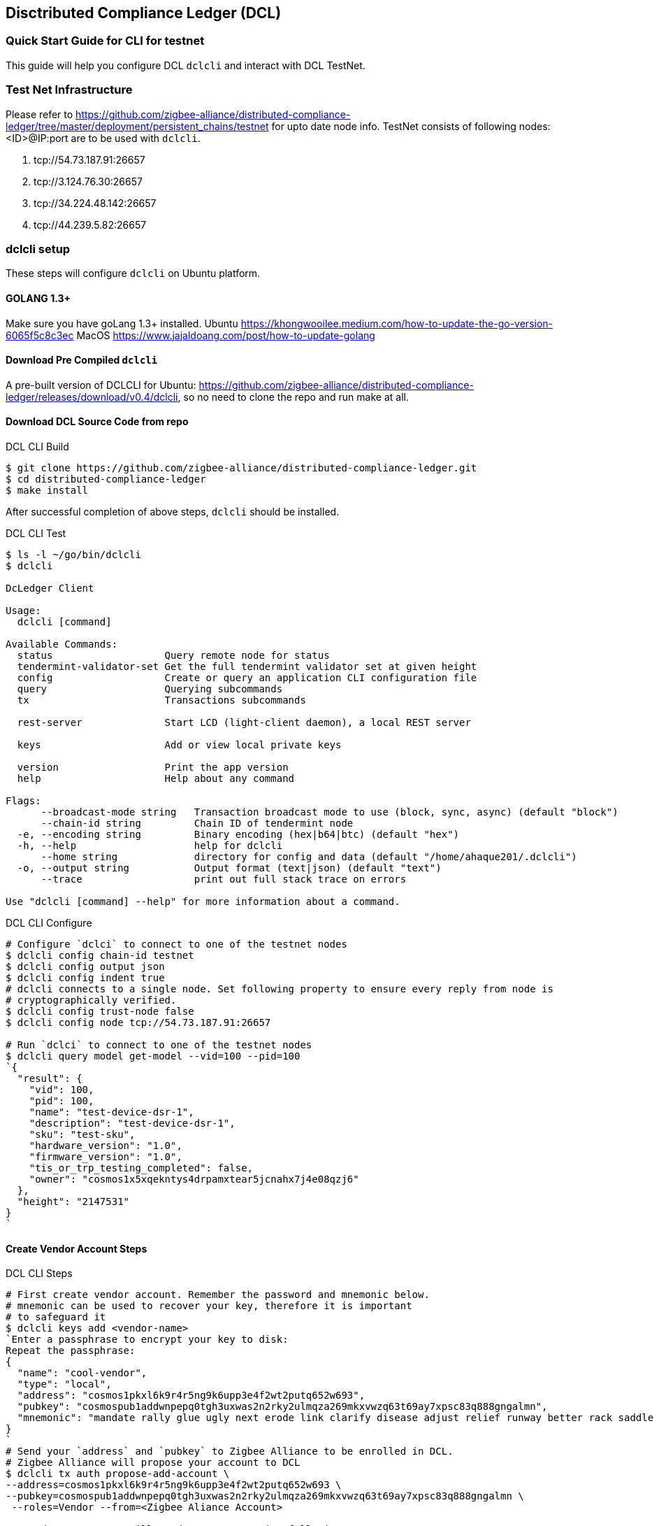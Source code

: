== Disctributed Compliance Ledger (DCL)

=== Quick Start Guide for CLI for testnet
This guide will help you configure DCL `dclcli` and interact with DCL TestNet.

=== Test Net Infrastructure
Please refer to https://github.com/zigbee-alliance/distributed-compliance-ledger/tree/master/deployment/persistent_chains/testnet for upto date node info.
TestNet consists of following nodes:<ID>@IP:port are to be used with `dclcli`.

. tcp://54.73.187.91:26657
. tcp://3.124.76.30:26657
. tcp://34.224.48.142:26657
. tcp://44.239.5.82:26657

=== dclcli setup
These steps will configure `dclcli` on Ubuntu platform.

==== GOLANG 1.3+
Make sure you have goLang 1.3+ installed.
Ubuntu
    https://khongwooilee.medium.com/how-to-update-the-go-version-6065f5c8c3ec
MacOS
    https://www.jajaldoang.com/post/how-to-update-golang

==== Download Pre Compiled `dclcli`
A pre-built version of DCLCLI for Ubuntu: https://github.com/zigbee-alliance/distributed-compliance-ledger/releases/download/v0.4/dclcli, so no need to clone the repo and run make at all.

==== Download DCL Source Code from repo
.DCL CLI Build
[source,bash]
----
$ git clone https://github.com/zigbee-alliance/distributed-compliance-ledger.git
$ cd distributed-compliance-ledger
$ make install
----

After successful completion of above steps, `dclcli` should be installed.

.DCL CLI Test
[source,bash]
----
$ ls -l ~/go/bin/dclcli
$ dclcli

DcLedger Client

Usage:
  dclcli [command]

Available Commands:
  status                   Query remote node for status
  tendermint-validator-set Get the full tendermint validator set at given height
  config                   Create or query an application CLI configuration file
  query                    Querying subcommands
  tx                       Transactions subcommands
                           
  rest-server              Start LCD (light-client daemon), a local REST server
                           
  keys                     Add or view local private keys
                           
  version                  Print the app version
  help                     Help about any command

Flags:
      --broadcast-mode string   Transaction broadcast mode to use (block, sync, async) (default "block")
      --chain-id string         Chain ID of tendermint node
  -e, --encoding string         Binary encoding (hex|b64|btc) (default "hex")
  -h, --help                    help for dclcli
      --home string             directory for config and data (default "/home/ahaque201/.dclcli")
  -o, --output string           Output format (text|json) (default "text")
      --trace                   print out full stack trace on errors

Use "dclcli [command] --help" for more information about a command.
----

.DCL CLI Configure
[source,bash]
----
# Configure `dclci` to connect to one of the testnet nodes
$ dclcli config chain-id testnet
$ dclcli config output json
$ dclcli config indent true
# dclcli connects to a single node. Set following property to ensure every reply from node is 
# cryptographically verified.
$ dclcli config trust-node false
$ dclcli config node tcp://54.73.187.91:26657

# Run `dclci` to connect to one of the testnet nodes
$ dclcli query model get-model --vid=100 --pid=100
`{
  "result": {
    "vid": 100,
    "pid": 100,
    "name": "test-device-dsr-1",
    "description": "test-device-dsr-1",
    "sku": "test-sku",
    "hardware_version": "1.0",
    "firmware_version": "1.0",
    "tis_or_trp_testing_completed": false,
    "owner": "cosmos1x5xqekntys4drpamxtear5jcnahx7j4e08qzj6"
  },
  "height": "2147531"
}
`
----

==== Create Vendor Account Steps
.DCL CLI Steps
[source,bash]
----
# First create vendor account. Remember the password and mnemonic below.
# mnemonic can be used to recover your key, therefore it is important
# to safeguard it
$ dclcli keys add <vendor-name>
`Enter a passphrase to encrypt your key to disk:
Repeat the passphrase:
{
  "name": "cool-vendor",
  "type": "local",
  "address": "cosmos1pkxl6k9r4r5ng9k6upp3e4f2wt2putq652w693",
  "pubkey": "cosmospub1addwnpepq0tgh3uxwas2n2rky2ulmqza269mkxvwzq63t69ay7xpsc83q888gngalmn",
  "mnemonic": "mandate rally glue ugly next erode link clarify disease adjust relief runway better rack saddle page sight fly vital ribbon captain dinner dish edit"
}
`
# Send your `address` and `pubkey` to Zigbee Alliance to be enrolled in DCL.
# Zigbee Alliance will propose your account to DCL
$ dclcli tx auth propose-add-account \ 
--address=cosmos1pkxl6k9r4r5ng9k6upp3e4f2wt2putq652w693 \ 
--pubkey=cosmospub1addwnpepq0tgh3uxwas2n2rky2ulmqza269mkxvwzq63t69ay7xpsc83q888gngalmn \
 --roles=Vendor --from=<Zigbee Aliance Account>

# 2/3rd DCL Trustees will need to approve using following txn.
$ dclcli tx auth approve-add-account \
--address=cosmos1pkxl6k9r4r5ng9k6upp3e4f2wt2putq652w693 --from=<trustee-account>

# After account approval, you can submit your product information
$ dclcli tx model add-model --vid=12345 --pid=675463 --deviceTypeID=1 \
--productName="CHIP Discoball" --partNumber=A1234GH 
--from=cool-vendor
 
----

==== Check TestHouse Test Status
[source,bash]
----
$ dclcli query compliancetest test-result --vid=2020 --pid=10 --softwareVersion=20
`{
  "result": {
    "vid": 2020,
    "pid": 10,
    "softwareVersion": "20",
    "results": [
      {
        "owner": "cosmos1w3waz79mptxt6wtcdcex74apt42x3y7j2n4v39",
        "test_result": "#Results\nPassed\n",
        "test_date": "2021-02-16T06:04:57.05Z"
      }
    ]
  },
  "height": "2147544"
}
`
----

==== Check Zigbee Certification Status
[source,bash]
----
$ dclcli query compliance certified-model --vid=2020 --pid=10 --certificationType="matter"
`{
  "result": {
    "value": true
  },
  "height": "2147601"
}`

$ dclcli query compliance all-certified-models
`{
  "result": {
    "total": "1",
    "items": [
      {
        "vid": 2020,
        "pid": 10,
        "softwareVersion": "20",
        "certification_type": "matter"
      }
    ]
  },
  "height": "2147611"
}
`
----

==== Download PAA Certs
[source,bash]
----
$ dclcli query pki all-x509-certs
`{
  "result": {
    "total": "2",
    "items": [
      {
        "pem_cert": "-----BEGIN CERTIFICATE-----\nMIIBvjCCAWWgAwIBAgIUIkOmG+Xw20N4HMLyeXybk0jmlo8wCgYIKoZIzj0EAwIw\nOTE3MDUGA1UEAwwuQ29tY2FzdCBJbnRlZ3JhdGlvbiBUZXN0aW5nIEVDQyBDbGFz\ncyBJSUkgUm9vdDAeFw0yMDA3MDcyMzA3NTFaFw00NTA1MDUyMzExMzhaMB4xHDAa\nBgNVBAMME0NISVAgREVWIENsYXNzMyBJQ0EwWTATBgcqhkjOPQIBBggqhkjOPQMB\nBwNCAAQ0wmDbYmHmVFn6Ly/LqFFZQmFS+1td7s+yZD8LboM3jcrBW/ayS3AnIO6c\nNHD4iJDioNLFMab9xUzVGmSYgoUCo2YwZDASBgNVHRMBAf8ECDAGAQH/AgEAMB8G\nA1UdIwQYMBaAFDb0CqUK9CvOTlfUzH+wMqyqy9i1MB0GA1UdDgQWBBSeb0Sqjfti\nW3jND3YfySG6TDuakDAOBgNVHQ8BAf8EBAMCAYYwCgYIKoZIzj0EAwIDRwAwRAIg\naZQRxZAA8RVyjD1oTNxqdEkKNCueew9tM8HzZ9+rGT4CIDFD/3i5wDck2GxgQqgQ\n1DCUgDuwpCvFosPZ1GzmDBco\n-----END CERTIFICATE-----\n",
        "subject": "CN=CHIP DEV Class3 ICA",
        "subject_key_id": "9E:6F:44:AA:8D:FB:62:5B:78:CD:F:76:1F:C9:21:BA:4C:3B:9A:90",
        "serial_number": "195614306269044484114648791458657602232633431695",
        "issuer": "CN=Comcast Integration Testing ECC Class III Root",
        "authority_key_id": "36:F4:A:A5:A:F4:2B:CE:4E:57:D4:CC:7F:B0:32:AC:AA:CB:D8:B5",
        "root_subject": "CN=Comcast Integration Testing ECC Class III Root",
        "root_subject_key_id": "36:F4:A:A5:A:F4:2B:CE:4E:57:D4:CC:7F:B0:32:AC:AA:CB:D8:B5",
        "is_root": false,
        "owner": "cosmos1fchu73y8n0h47mlxyyyd9wtwz5767cl8mcpvv6"
      },
      {
        "pem_cert": "-----BEGIN CERTIFICATE-----\nMIIB2jCCAYCgAwIBAgIUSpw4NDgjpSefY8fDfnEVw3pRiTIwCgYIKoZIzj0EAwIw\nOTE3MDUGA1UEAwwuQ29tY2FzdCBJbnRlZ3JhdGlvbiBUZXN0aW5nIEVDQyBDbGFz\ncyBJSUkgUm9vdDAeFw0yMDA1MTEyMzExMzhaFw00NTA1MDUyMzExMzhaMDkxNzA1\nBgNVBAMMLkNvbWNhc3QgSW50ZWdyYXRpb24gVGVzdGluZyBFQ0MgQ2xhc3MgSUlJ\nIFJvb3QwWTATBgcqhkjOPQIBBggqhkjOPQMBBwNCAAQeHvQ24mds4HkSkZtMcuzy\nQO5wSWIQMRfOQ4fXz+i11A/ceJ8fac4j4a52vD8lm/1PmHg+Fx8VSBV9Dismg6SP\no2YwZDASBgNVHRMBAf8ECDAGAQH/AgEBMB8GA1UdIwQYMBaAFDb0CqUK9CvOTlfU\nzH+wMqyqy9i1MB0GA1UdDgQWBBQ29AqlCvQrzk5X1Mx/sDKsqsvYtTAOBgNVHQ8B\nAf8EBAMCAYYwCgYIKoZIzj0EAwIDSAAwRQIhAJNYLBfsx0+JFlicYl1BZEckgRaz\nnddXAsMw7+XQNo3PAiApvkNkkTJk4cAxuQptW8O/ov99C3nc9drePBvo2RA8Zg==\n-----END CERTIFICATE-----\n",
        "subject": "CN=Comcast Integration Testing ECC Class III Root",
        "subject_key_id": "36:F4:A:A5:A:F4:2B:CE:4E:57:D4:CC:7F:B0:32:AC:AA:CB:D8:B5",
        "serial_number": "425949129349252008356760222047868300335909013810",
        "is_root": true,
        "owner": "cosmos1fchu73y8n0h47mlxyyyd9wtwz5767cl8mcpvv6"
      }
    ]
  },
  "height": "2147366"
}
`
----
